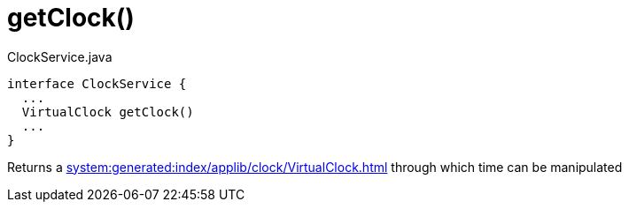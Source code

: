 :Notice: Licensed to the Apache Software Foundation (ASF) under one or more contributor license agreements. See the NOTICE file distributed with this work for additional information regarding copyright ownership. The ASF licenses this file to you under the Apache License, Version 2.0 (the "License"); you may not use this file except in compliance with the License. You may obtain a copy of the License at. http://www.apache.org/licenses/LICENSE-2.0 . Unless required by applicable law or agreed to in writing, software distributed under the License is distributed on an "AS IS" BASIS, WITHOUT WARRANTIES OR  CONDITIONS OF ANY KIND, either express or implied. See the License for the specific language governing permissions and limitations under the License.

= getClock()


[source,java]
.ClockService.java
----
interface ClockService {
  ...
  VirtualClock getClock()
  ...
}
----

Returns a xref:system:generated:index/applib/clock/VirtualClock.adoc[] through which time can be manipulated
